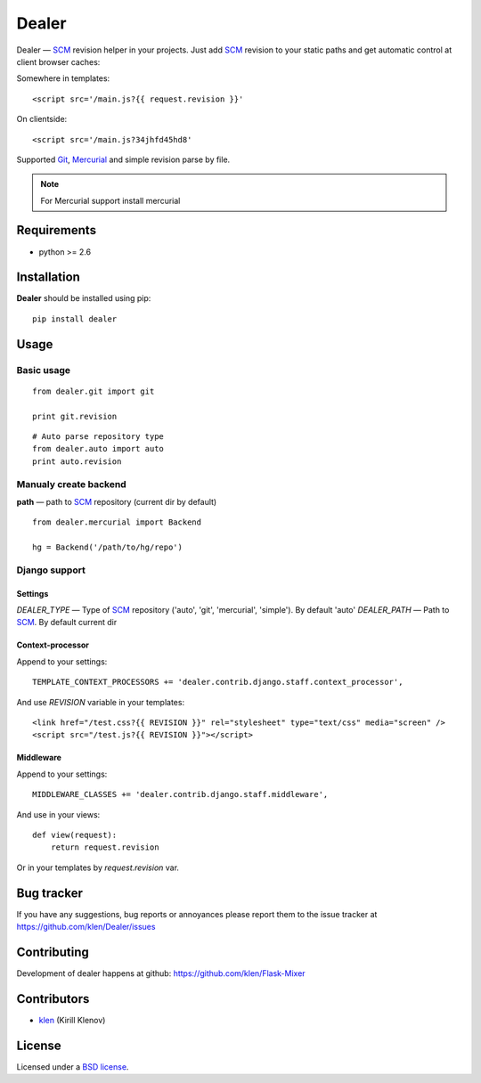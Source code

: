 Dealer
######

Dealer — SCM_ revision helper in your projects. Just add SCM_ revision to
your static paths and get automatic control at client browser caches:

Somewhere in templates: ::
    
    <script src='/main.js?{{ request.revision }}'

On clientside: ::

    <script src='/main.js?34jhfd45hd8'

Supported Git_, Mercurial_ and simple revision parse by file.

.. note:: For Mercurial support install mercurial


Requirements
=============

- python >= 2.6

Installation
=============

**Dealer** should be installed using pip: ::

    pip install dealer

Usage
=====

Basic usage
-----------
::

    from dealer.git import git

    print git.revision

::

    # Auto parse repository type
    from dealer.auto import auto
    print auto.revision


Manualy create backend
----------------------

**path** — path to SCM_ repository (current dir by default)
::
    from dealer.mercurial import Backend

    hg = Backend('/path/to/hg/repo')


Django support
--------------

Settings
^^^^^^^^

*DEALER_TYPE* — Type of SCM_ repository ('auto', 'git', 'mercurial', 'simple'). By default 'auto'
*DEALER_PATH* — Path to SCM_. By default current dir


Context-processor
^^^^^^^^^^^^^^^^^

Append to your settings: ::

    TEMPLATE_CONTEXT_PROCESSORS += 'dealer.contrib.django.staff.context_processor',

And use *REVISION* variable in your templates: ::

    <link href="/test.css?{{ REVISION }}" rel="stylesheet" type="text/css" media="screen" />
    <script src="/test.js?{{ REVISION }}"></script>

Middleware
^^^^^^^^^^
    
Append to your settings: ::

    MIDDLEWARE_CLASSES += 'dealer.contrib.django.staff.middleware',

And use in your views: ::

    def view(request):
        return request.revision

Or in your templates by `request.revision` var.


Bug tracker
===========

If you have any suggestions, bug reports or
annoyances please report them to the issue tracker
at https://github.com/klen/Dealer/issues


Contributing
============

Development of dealer happens at github: https://github.com/klen/Flask-Mixer


Contributors
=============

* klen_ (Kirill Klenov)


License
=======

Licensed under a `BSD license`_.


.. _BSD license: http://www.linfo.org/bsdlicense.html
.. _klen: http://klen.github.com/
.. _SCM: http://en.wikipedia.org/wiki/Source_Control_Management
.. _Git: http://en.wikipedia.org/wiki/Git_(oftware)
.. _Mercurial: http://en.wikipedia.org/wiki/Mercurial
